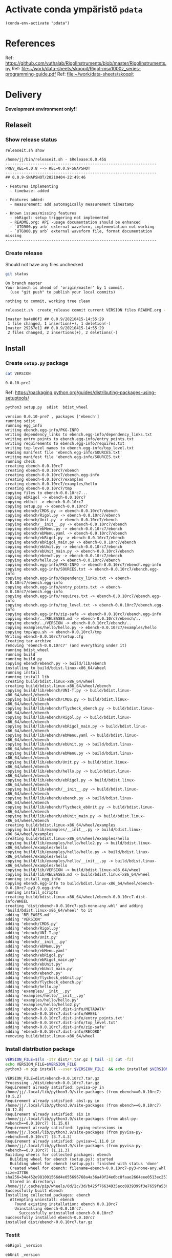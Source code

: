 
* Activate conda ympäristö =pdata=

#+BEGIN_SRC elisp
(conda-env-activate "pdata")
#+END_SRC

#+RESULTS:
: Switched to conda environment: pdata

* References

Ref: https://github.com/vuthalab/RigolInstruments/blob/master/RigolInstruments.py
Ref: [[file:~/work/data-sheets/skoopit/Rigol-mso1000z_series-programming-guide.pdf]]
Ref: [[file:~/work/data-sheets/skoopit]]


* Delivery                                                 

*Development environment only!!*

** Relaseit

*** Show release status

 #+BEGIN_SRC sh :eval no-export :results output
 releaseit.sh show
 #+END_SRC

 #+RESULTS:
 #+begin_example
 /home/jj/bin/releaseit.sh - $Release:0.0.45$
 ------------------------------------------------------------------
 PREV_REL=0.0.8 --> REL=0.0.9-SNAPSHOT
 ------------------------------------------------------------------
 ## 0.0.9-SNAPSHOT/20210404-22:49:46

 - Features implementing
   - timebase: added

 - Features added:
   - measurement: add automagically measurement timestamp

 - Known issues/missing features
   - ebRigol: setup triggering not implemented
   - README.org: API -usage documentation should be enhanced
   - `UTG900.py arb` external waveform, implementation not working
   - `UTG900.py arb` external waveform file, format documentation missing
 ------------------------------------------------------------------
 #+end_example


*** Create release 

 Should not have any files unchecked

 #+BEGIN_SRC sh :eval no-export :results output
 git status
 #+END_SRC

 #+RESULTS:
 : On branch master
 : Your branch is ahead of 'origin/master' by 1 commit.
 :   (use "git push" to publish your local commits)
 : 
 : nothing to commit, working tree clean


 #+BEGIN_SRC sh :eval no-export :results output
 releaseit.sh  create_release commit current VERSION files README.org -  commit tag 2>&1 || true
 #+END_SRC

 #+RESULTS:
 : [master ba4e86f] ## 0.0.9/20210415-14:55:29
 :  1 file changed, 1 insertion(+), 1 deletion(-)
 : [master 29267e1] ## 0.0.9/20210415-14:55:29
 :  2 files changed, 2 insertions(+), 2 deletions(-)



** Install

*** Create =setup.py= package

 #+BEGIN_SRC bash :eval no-export :results output
 cat VERSION
 #+END_SRC

 #+RESULTS:
 : 0.0.10-pre2


 Ref: https://packaging.python.org/guides/distributing-packages-using-setuptools/

 #+BEGIN_SRC bash :eval no-export :results output :exports code
 python3 setup.py  sdist  bdist_wheel
 #+END_SRC

 #+RESULTS:
 #+begin_example
 version 0.0.10-pre7 , packages ['ebench']
 running sdist
 running egg_info
 writing ebench.egg-info/PKG-INFO
 writing dependency_links to ebench.egg-info/dependency_links.txt
 writing entry points to ebench.egg-info/entry_points.txt
 writing requirements to ebench.egg-info/requires.txt
 writing top-level names to ebench.egg-info/top_level.txt
 reading manifest file 'ebench.egg-info/SOURCES.txt'
 writing manifest file 'ebench.egg-info/SOURCES.txt'
 running check
 creating ebench-0.0.10rc7
 creating ebench-0.0.10rc7/ebench
 creating ebench-0.0.10rc7/ebench.egg-info
 creating ebench-0.0.10rc7/examples
 creating ebench-0.0.10rc7/examples/hello
 creating ebench-0.0.10rc7/tmp
 copying files to ebench-0.0.10rc7...
 copying ebRigol -> ebench-0.0.10rc7
 copying ebUnit -> ebench-0.0.10rc7
 copying setup.py -> ebench-0.0.10rc7
 copying ebench/CMDS.py -> ebench-0.0.10rc7/ebench
 copying ebench/Rigol.py -> ebench-0.0.10rc7/ebench
 copying ebench/Unit.py -> ebench-0.0.10rc7/ebench
 copying ebench/__init__.py -> ebench-0.0.10rc7/ebench
 copying ebench/ebMenu.py -> ebench-0.0.10rc7/ebench
 copying ebench/ebMenu.yaml -> ebench-0.0.10rc7/ebench
 copying ebench/ebRigol.py -> ebench-0.0.10rc7/ebench
 copying ebench/ebRigol_main.py -> ebench-0.0.10rc7/ebench
 copying ebench/ebUnit.py -> ebench-0.0.10rc7/ebench
 copying ebench/ebUnit_main.py -> ebench-0.0.10rc7/ebench
 copying ebench/ebench.py -> ebench-0.0.10rc7/ebench
 copying ebench/hello.py -> ebench-0.0.10rc7/ebench
 copying ebench.egg-info/PKG-INFO -> ebench-0.0.10rc7/ebench.egg-info
 copying ebench.egg-info/SOURCES.txt -> ebench-0.0.10rc7/ebench.egg-info
 copying ebench.egg-info/dependency_links.txt -> ebench-0.0.10rc7/ebench.egg-info
 copying ebench.egg-info/entry_points.txt -> ebench-0.0.10rc7/ebench.egg-info
 copying ebench.egg-info/requires.txt -> ebench-0.0.10rc7/ebench.egg-info
 copying ebench.egg-info/top_level.txt -> ebench-0.0.10rc7/ebench.egg-info
 copying ebench.egg-info/zip-safe -> ebench-0.0.10rc7/ebench.egg-info
 copying ebench/../RELEASES.md -> ebench-0.0.10rc7/ebench/..
 copying ebench/../VERSION -> ebench-0.0.10rc7/ebench/..
 copying examples/hello/hello.py -> ebench-0.0.10rc7/examples/hello
 copying tmp/apu.sh -> ebench-0.0.10rc7/tmp
 Writing ebench-0.0.10rc7/setup.cfg
 Creating tar archive
 removing 'ebench-0.0.10rc7' (and everything under it)
 running bdist_wheel
 running build
 running build_py
 copying ebench/ebench.py -> build/lib/ebench
 installing to build/bdist.linux-x86_64/wheel
 running install
 running install_lib
 creating build/bdist.linux-x86_64/wheel
 creating build/bdist.linux-x86_64/wheel/ebench
 copying build/lib/ebench/UNI-T.py -> build/bdist.linux-x86_64/wheel/ebench
 copying build/lib/ebench/CMDS.py -> build/bdist.linux-x86_64/wheel/ebench
 copying build/lib/ebench/flycheck_ebench.py -> build/bdist.linux-x86_64/wheel/ebench
 copying build/lib/ebench/Rigol.py -> build/bdist.linux-x86_64/wheel/ebench
 copying build/lib/ebench/ebRigol_main.py -> build/bdist.linux-x86_64/wheel/ebench
 copying build/lib/ebench/ebMenu.yaml -> build/bdist.linux-x86_64/wheel/ebench
 copying build/lib/ebench/ebUnit.py -> build/bdist.linux-x86_64/wheel/ebench
 copying build/lib/ebench/ebMenu.py -> build/bdist.linux-x86_64/wheel/ebench
 copying build/lib/ebench/Unit.py -> build/bdist.linux-x86_64/wheel/ebench
 copying build/lib/ebench/hello.py -> build/bdist.linux-x86_64/wheel/ebench
 copying build/lib/ebench/ebRigol.py -> build/bdist.linux-x86_64/wheel/ebench
 copying build/lib/ebench/__init__.py -> build/bdist.linux-x86_64/wheel/ebench
 copying build/lib/ebench/ebench.py -> build/bdist.linux-x86_64/wheel/ebench
 copying build/lib/ebench/flycheck_ebUnit.py -> build/bdist.linux-x86_64/wheel/ebench
 copying build/lib/ebench/ebUnit_main.py -> build/bdist.linux-x86_64/wheel/ebench
 creating build/bdist.linux-x86_64/wheel/examples
 copying build/lib/examples/__init__.py -> build/bdist.linux-x86_64/wheel/examples
 creating build/bdist.linux-x86_64/wheel/examples/hello
 copying build/lib/examples/hello/hello2.py -> build/bdist.linux-x86_64/wheel/examples/hello
 copying build/lib/examples/hello/hello.py -> build/bdist.linux-x86_64/wheel/examples/hello
 copying build/lib/examples/hello/__init__.py -> build/bdist.linux-x86_64/wheel/examples/hello
 copying build/lib/VERSION -> build/bdist.linux-x86_64/wheel
 copying build/lib/RELEASES.md -> build/bdist.linux-x86_64/wheel
 running install_egg_info
 Copying ebench.egg-info to build/bdist.linux-x86_64/wheel/ebench-0.0.10rc7-py3.9.egg-info
 running install_scripts
 creating build/bdist.linux-x86_64/wheel/ebench-0.0.10rc7.dist-info/WHEEL
 creating 'dist/ebench-0.0.10rc7-py3-none-any.whl' and adding 'build/bdist.linux-x86_64/wheel' to it
 adding 'RELEASES.md'
 adding 'VERSION'
 adding 'ebench/CMDS.py'
 adding 'ebench/Rigol.py'
 adding 'ebench/UNI-T.py'
 adding 'ebench/Unit.py'
 adding 'ebench/__init__.py'
 adding 'ebench/ebMenu.py'
 adding 'ebench/ebMenu.yaml'
 adding 'ebench/ebRigol.py'
 adding 'ebench/ebRigol_main.py'
 adding 'ebench/ebUnit.py'
 adding 'ebench/ebUnit_main.py'
 adding 'ebench/ebench.py'
 adding 'ebench/flycheck_ebUnit.py'
 adding 'ebench/flycheck_ebench.py'
 adding 'ebench/hello.py'
 adding 'examples/__init__.py'
 adding 'examples/hello/__init__.py'
 adding 'examples/hello/hello.py'
 adding 'examples/hello/hello2.py'
 adding 'ebench-0.0.10rc7.dist-info/METADATA'
 adding 'ebench-0.0.10rc7.dist-info/WHEEL'
 adding 'ebench-0.0.10rc7.dist-info/entry_points.txt'
 adding 'ebench-0.0.10rc7.dist-info/top_level.txt'
 adding 'ebench-0.0.10rc7.dist-info/zip-safe'
 adding 'ebench-0.0.10rc7.dist-info/RECORD'
 removing build/bdist.linux-x86_64/wheel
 #+end_example


*** Install distribution package

 #+BEGIN_SRC bash :eval no-export :results output
 VERSION_FILE=$(ls -1tr dist/*.tar.gz | tail -1| cut -f2)
 echo VERSION_FILE=$VERSION_FILE
 python3 -m pip install --user $VERSION_FILE  && echo installed $VERSION_FILE
 #+END_SRC

 #+RESULTS:
 #+begin_example
 VERSION_FILE=dist/ebench-0.0.10rc7.tar.gz
 Processing ./dist/ebench-0.0.10rc7.tar.gz
 Requirement already satisfied: pyvisa-py in /home/jj/.local/lib/python3.9/site-packages (from ebench==0.0.10rc7) (0.5.2)
 Requirement already satisfied: absl-py in /home/jj/.local/lib/python3.9/site-packages (from ebench==0.0.10rc7) (0.12.0)
 Requirement already satisfied: six in /home/jj/.local/lib/python3.9/site-packages (from absl-py->ebench==0.0.10rc7) (1.15.0)
 Requirement already satisfied: typing-extensions in /home/jj/.local/lib/python3.9/site-packages (from pyvisa-py->ebench==0.0.10rc7) (3.7.4.3)
 Requirement already satisfied: pyvisa>=1.11.0 in /home/jj/.local/lib/python3.9/site-packages (from pyvisa-py->ebench==0.0.10rc7) (1.11.3)
 Building wheels for collected packages: ebench
   Building wheel for ebench (setup.py): started
   Building wheel for ebench (setup.py): finished with status 'done'
   Created wheel for ebench: filename=ebench-0.0.10rc7-py3-none-any.whl size=37786 sha256=34e452e981001566d4e055696768a4a36a49f24e6bc8faae2664eee0513ec257
   Stored in directory: /home/jj/.cache/pip/wheels/0d/2c/3d/b425f76634935acc0939399f3e7659fa53643964b39c78149c
 Successfully built ebench
 Installing collected packages: ebench
   Attempting uninstall: ebench
     Found existing installation: ebench 0.0.10rc7
     Uninstalling ebench-0.0.10rc7:
       Successfully uninstalled ebench-0.0.10rc7
 Successfully installed ebench-0.0.10rc7
 installed dist/ebench-0.0.10rc7.tar.gz
 #+end_example


*** Testit

#+BEGIN_SRC bash :eval no-export :results output
ebRigol _version
#+END_SRC

#+RESULTS:
: 0.0.10-pre3

#+BEGIN_SRC bash :eval no-export :results output
ebUnit _version
#+END_SRC

#+RESULTS:
: ebUnit - 0.0.8
: '0.0.8'


** Create snapshot

 #+BEGIN_SRC sh :eval no-export :results output
 releaseit.sh  create_snapshot current VERSION files README.org - commit || true
 #+END_SRC

 #+RESULTS:
 : [master c002493] ## 0.0.10-SNAPSHOT/20210415-14:55:49
 :  4 files changed, 52 insertions(+), 44 deletions(-)




* Test and develop

** Rigol test

#+BEGIN_SRC bash :eval no-export :results output
./ebRigol _version
#+END_SRC

#+RESULTS:
: 0.0.8-rev2

#+BEGIN_SRC bash :eval no-export :results output
ebRigol _version
#+END_SRC

#+RESULTS:


** COmmand line test

#+BEGIN_SRC bash :eval no-export :results output
ebUTG900 ?
#+END_SRC

#+RESULTS:
#+begin_example
ebUTG900 - 0.0.6-SNAPSHOT: Tool to control UNIT-T UTG900 Waveform generator

Usage: ebUTG900 [options] [commands and parameters] 

Commands:
           sine  : Generate sine -wave on channel 1|2
         square  : Generate square -wave on channel 1|2
          pulse  : Generate pulse -wave on channel 1|2
            arb  : Upload wave file and use it to generate wave on channel 1|2
             on  : Switch on channel 1|2
            off  : Switch off channel 1|2
          reset  : Send reset to UTG900 signal generator
----------   Record   ----------
              !  : Start recording
              .  : Stop recording
         screen  : Take screenshot
 list_resources  : List pyvisa resources (=pyvisa list_resources() wrapper)'
----------    Misc    ----------
        version  : Output version number
----------    Help    ----------
              q  : Exit
              ?  : List commands
             ??  : List command parameters

More help:
  ebUTG900 --help                          : to list options
  ebUTG900 ? command=<command>             : to get help on command <command> parameters

Examples:
  ebUTG900 ? command=sine                  : help on sine command parameters
  ebUTG900 list_resources                  : Identify --addr option parameter
  ebUTG900 --addr 'USB0::1::2::3::0::INSTR': Run interactively on device found in --addr 'USB0::1::2::3::0::INSTR'
  ebUTG900 --captureDir=pics screen        : Take screenshot to pics directory (form device in default --addr)
  ebUTG900 reset                           : Send reset to UTH900 waveform generator
  ebUTG900 sine channel=2 freq=2kHz        : Generate 2 kHz sine signal on channel 2
  ebUTG900 sine channel=1 square channel=2 : chaining sine generation on channel 1, and square generation on channel 2

Hint:
  Run reset to synchronize ebUTG900 -tool with device state. Ref= ?? command=reset
  One-liner in linux: ebUTG900 --addr $(ebUTG900 list_resources)
#+end_example

#+BEGIN_SRC bash :eval no-export :results output
ebUTG900 reset on channel=1 on channel=2
#+END_SRC

#+RESULTS:

#+BEGIN_SRC bash :eval no-export :results output
ebUTG900  reset off channel=1 off channel=2
#+END_SRC

#+RESULTS:


** Api test
#+BEGIN_SRC python :eval no-export :results output :noweb no :session *Python*
import UTG900
print( UTG900.version())
#+END_SRC

#+RESULTS:
: Python 3.9.1 | packaged by conda-forge | (default, Jan 10 2021, 02:55:42) 
: [GCC 9.3.0] on linux
: Type "help", "copyright", "credits" or "license" for more information.
: 0.0.5-SNAPSHOT


#+BEGIN_SRC python :eval no-export :results output :noweb no :session *Python*
sgen = UTG900.UTG962()
sgen.list_resources()
#+END_SRC

#+RESULTS:
: WARNING:absl:Successfully connected  'USB0::0x6656::0x0834::1485061822::INSTR' with 'UNI-T Technologies,UTG900,1485061822,1.08'
: Traceback (most recent call last):
:   File "<stdin>", line 1, in <module>
:   File "/tmp/babel-ZafpdS/python-xPMIfR", line 2, in <module>
:     sgen.list_resources()
:   File "/home/jj/work/UTG900/UTG900/UTG900.py", line 447, in list_resources
:     return self.rm.list_resources()
: AttributeError: 'UTG962' object has no attribute 'rm'



* Fin                                                              :noexport:


** Emacs variables

   #+RESULTS:

   # Local Variables:
   # org-confirm-babel-evaluate: nil
   # End:
   #


